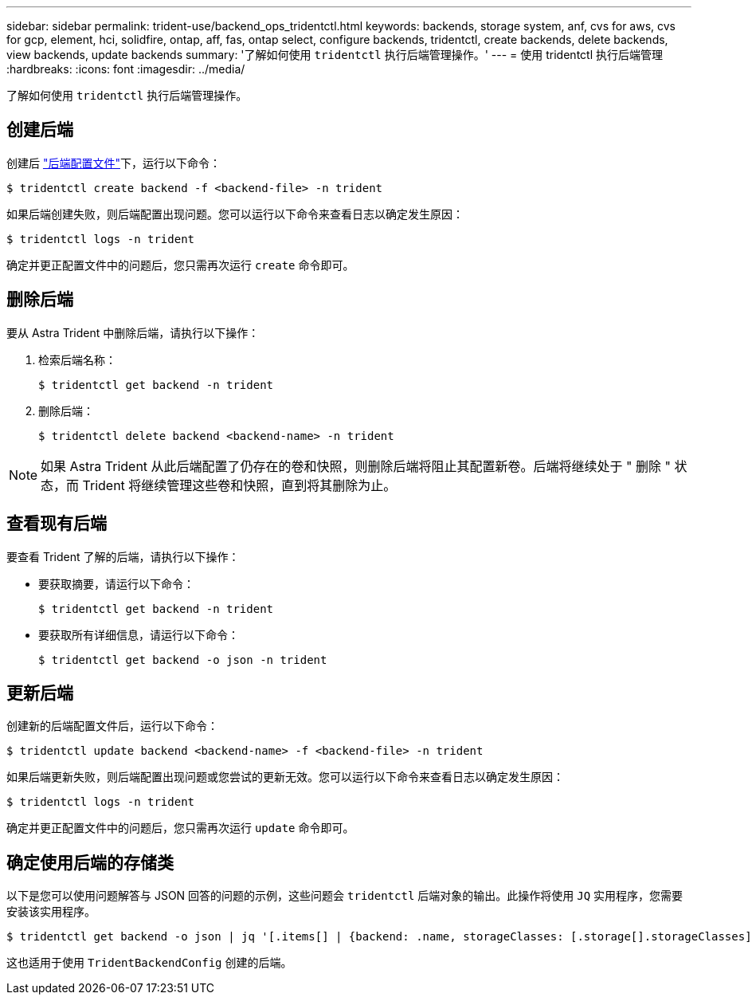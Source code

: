 ---
sidebar: sidebar 
permalink: trident-use/backend_ops_tridentctl.html 
keywords: backends, storage system, anf, cvs for aws, cvs for gcp, element, hci, solidfire, ontap, aff, fas, ontap select, configure backends, tridentctl, create backends, delete backends, view backends, update backends 
summary: '了解如何使用 `tridentctl` 执行后端管理操作。' 
---
= 使用 tridentctl 执行后端管理
:hardbreaks:
:icons: font
:imagesdir: ../media/


了解如何使用 `tridentctl` 执行后端管理操作。



== 创建后端

创建后 link:backends.html["后端配置文件"^]下，运行以下命令：

[listing]
----
$ tridentctl create backend -f <backend-file> -n trident
----
如果后端创建失败，则后端配置出现问题。您可以运行以下命令来查看日志以确定发生原因：

[listing]
----
$ tridentctl logs -n trident
----
确定并更正配置文件中的问题后，您只需再次运行 `create` 命令即可。



== 删除后端

要从 Astra Trident 中删除后端，请执行以下操作：

. 检索后端名称：
+
[listing]
----
$ tridentctl get backend -n trident
----
. 删除后端：
+
[listing]
----
$ tridentctl delete backend <backend-name> -n trident
----



NOTE: 如果 Astra Trident 从此后端配置了仍存在的卷和快照，则删除后端将阻止其配置新卷。后端将继续处于 " 删除 " 状态，而 Trident 将继续管理这些卷和快照，直到将其删除为止。



== 查看现有后端

要查看 Trident 了解的后端，请执行以下操作：

* 要获取摘要，请运行以下命令：
+
[listing]
----
$ tridentctl get backend -n trident
----
* 要获取所有详细信息，请运行以下命令：
+
[listing]
----
$ tridentctl get backend -o json -n trident
----




== 更新后端

创建新的后端配置文件后，运行以下命令：

[listing]
----
$ tridentctl update backend <backend-name> -f <backend-file> -n trident
----
如果后端更新失败，则后端配置出现问题或您尝试的更新无效。您可以运行以下命令来查看日志以确定发生原因：

[listing]
----
$ tridentctl logs -n trident
----
确定并更正配置文件中的问题后，您只需再次运行 `update` 命令即可。



== 确定使用后端的存储类

以下是您可以使用问题解答与 JSON 回答的问题的示例，这些问题会 `tridentctl` 后端对象的输出。此操作将使用 `JQ` 实用程序，您需要安装该实用程序。

[listing]
----
$ tridentctl get backend -o json | jq '[.items[] | {backend: .name, storageClasses: [.storage[].storageClasses]|unique}]'
----
这也适用于使用 `TridentBackendConfig` 创建的后端。
